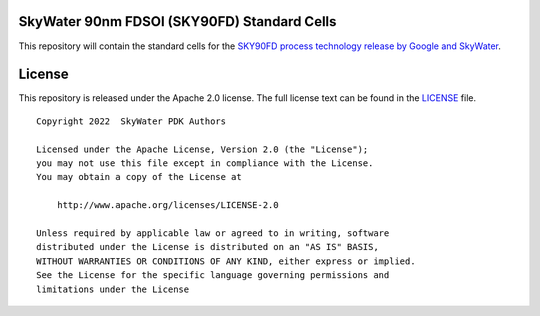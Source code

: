 SkyWater 90nm FDSOI (SKY90FD) Standard Cells
============================================

This repository will contain the standard cells for the
`SKY90FD process technology release by Google and SkyWater <https://github.com/google/sky90fd-pdk>`_.

License
=======

This repository is released under the Apache 2.0 license. The full
license text can be found in the `LICENSE <LICENSE>`_ file.

::

   Copyright 2022  SkyWater PDK Authors

   Licensed under the Apache License, Version 2.0 (the "License");
   you may not use this file except in compliance with the License.
   You may obtain a copy of the License at

       http://www.apache.org/licenses/LICENSE-2.0

   Unless required by applicable law or agreed to in writing, software
   distributed under the License is distributed on an "AS IS" BASIS,
   WITHOUT WARRANTIES OR CONDITIONS OF ANY KIND, either express or implied.
   See the License for the specific language governing permissions and
   limitations under the License
